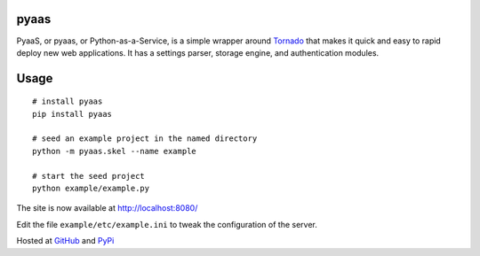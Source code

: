 pyaas
-----

PyaaS, or pyaas, or Python-as-a-Service, is a simple wrapper around `Tornado <http://www.tornadoweb.org/>`_ that makes it quick and easy to rapid deploy new web applications. It has a settings parser, storage engine, and authentication modules.

Usage
-----

::

    # install pyaas
    pip install pyaas

    # seed an example project in the named directory
    python -m pyaas.skel --name example

    # start the seed project
    python example/example.py

The site is now available at http://localhost:8080/

Edit the file ``example/etc/example.ini`` to tweak the configuration of the server.

Hosted at `GitHub <https://github.com/moertle/pyaas>`_ and `PyPi <https://pypi.python.org/pypi/pyaas>`_
